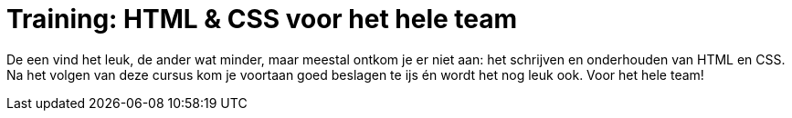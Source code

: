 = Training: HTML & CSS voor het hele team

De een vind het leuk, de ander wat minder, maar meestal ontkom je er niet aan:
het schrijven en onderhouden van HTML en CSS.
Na het volgen van deze cursus kom je voortaan goed beslagen te ijs
én wordt het nog leuk ook.
Voor het hele team!
